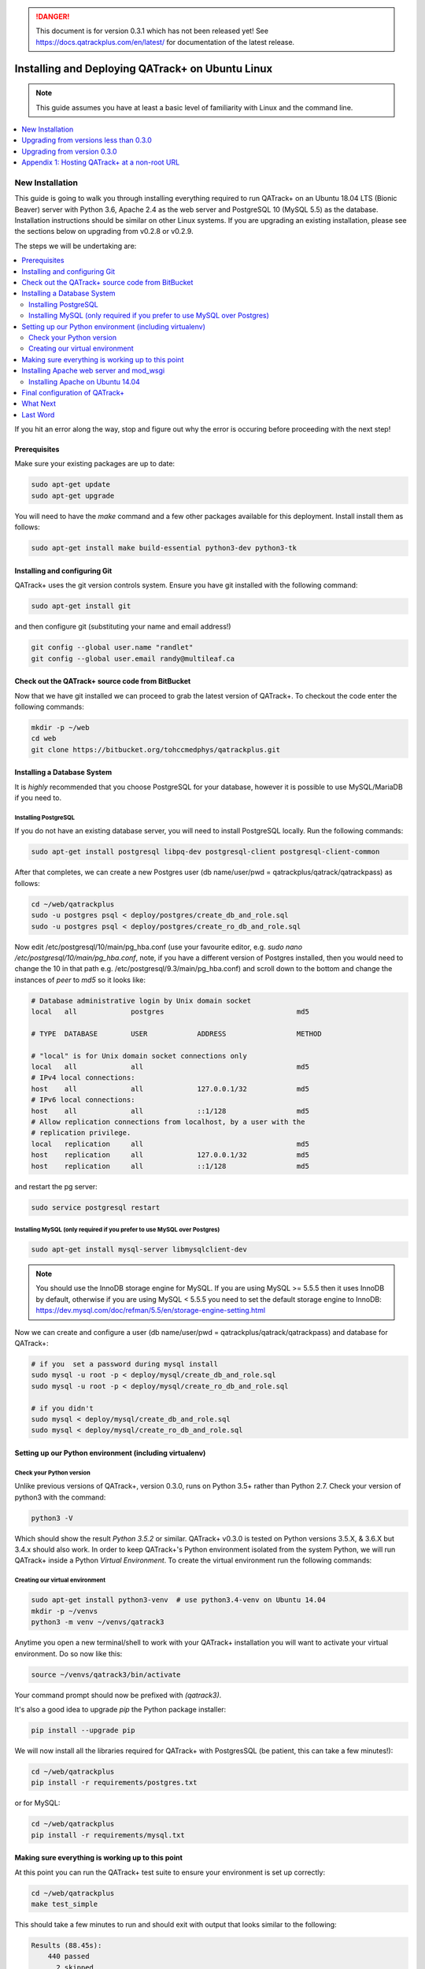 .. danger::

   This document is for version 0.3.1 which has not been released yet!  See
   https://docs.qatrackplus.com/en/latest/ for documentation of the latest
   release.

Installing and Deploying QATrack+ on Ubuntu Linux
=================================================


.. note::

    This guide assumes you have at least a basic level of familiarity with
    Linux and the command line.


.. contents::
    :local:
    :depth: 1


New Installation
----------------

This guide is going to walk you through installing everything required to run
QATrack+ on an Ubuntu 18.04 LTS (Bionic Beaver) server with Python 3.6, Apache
2.4 as the web server and PostgreSQL 10 (MySQL 5.5) as the database.
Installation instructions should be similar on other Linux systems. If you are
upgrading an existing installation, please see the sections below on upgrading
from v0.2.8 or v0.2.9.

The steps we will be undertaking are:

.. contents::
    :local:

If you hit an error along the way, stop and figure out why the error is
occuring before proceeding with the next step!

Prerequisites
~~~~~~~~~~~~~

Make sure your existing packages are up to date:

.. code-block:: console

    sudo apt-get update
    sudo apt-get upgrade

You will need to have the `make` command and a few other packages available for
this deployment. Install install them as follows:

.. code-block:: console

    sudo apt-get install make build-essential python3-dev python3-tk


Installing and configuring Git
~~~~~~~~~~~~~~~~~~~~~~~~~~~~~~

QATrack+ uses the git version controls system.  Ensure you have git installed with
the following command:

.. code-block:: console

   sudo apt-get install git

and then configure git (substituting your name and email address!)

.. code-block:: console

   git config --global user.name "randlet"
   git config --global user.email randy@multileaf.ca

Check out the QATrack+ source code from BitBucket
~~~~~~~~~~~~~~~~~~~~~~~~~~~~~~~~~~~~~~~~~~~~~~~~~

Now that we have git installed we can proceed to grab the latest version of
QATrack+.  To checkout the code enter the following commands:

.. code-block:: console

    mkdir -p ~/web
    cd web
    git clone https://bitbucket.org/tohccmedphys/qatrackplus.git


Installing a Database System
~~~~~~~~~~~~~~~~~~~~~~~~~~~~

It is *highly* recommended that you choose PostgreSQL for your database,
however it is possible to use MySQL/MariaDB if you need to.

Installing PostgreSQL
.....................

If you do not have an existing database server, you will need to install
PostgreSQL locally. Run the following commands:

.. code-block:: console

    sudo apt-get install postgresql libpq-dev postgresql-client postgresql-client-common

After that completes, we can create a new Postgres user (db name/user/pwd =
qatrackplus/qatrack/qatrackpass) as follows:

.. code-block:: console

    cd ~/web/qatrackplus
    sudo -u postgres psql < deploy/postgres/create_db_and_role.sql
    sudo -u postgres psql < deploy/postgres/create_ro_db_and_role.sql


Now edit /etc/postgresql/10/main/pg_hba.conf (use your favourite editor, e.g.
`sudo nano /etc/postgresql/10/main/pg_hba.conf`, note, if you have a different
version of Postgres installed, then you would need to change the 10 in that
path e.g. /etc/postgresql/9.3/main/pg_hba.conf) and scroll down to the bottom
and change the instances of `peer` to `md5` so it looks like:

.. code-block:: console


    # Database administrative login by Unix domain socket
    local   all             postgres                                md5

    # TYPE  DATABASE        USER            ADDRESS                 METHOD

    # "local" is for Unix domain socket connections only
    local   all             all                                     md5
    # IPv4 local connections:
    host    all             all             127.0.0.1/32            md5
    # IPv6 local connections:
    host    all             all             ::1/128                 md5
    # Allow replication connections from localhost, by a user with the
    # replication privilege.
    local   replication     all                                     md5
    host    replication     all             127.0.0.1/32            md5
    host    replication     all             ::1/128                 md5

and restart the pg server:

.. code-block:: console

    sudo service postgresql restart


Installing MySQL (only required if you prefer to use MySQL over Postgres)
.........................................................................

.. code-block:: console

    sudo apt-get install mysql-server libmysqlclient-dev

.. note::

    You should use the InnoDB storage engine for MySQL.  If you are using MySQL
    >= 5.5.5 then it uses InnoDB by default, otherwise if you are using MySQL <
    5.5.5 you need to set the default storage engine to InnoDB:
    https://dev.mysql.com/doc/refman/5.5/en/storage-engine-setting.html


Now we can create and configure a user (db name/user/pwd =
qatrackplus/qatrack/qatrackpass) and database for QATrack+:


.. code-block:: bash

    # if you  set a password during mysql install
    sudo mysql -u root -p < deploy/mysql/create_db_and_role.sql
    sudo mysql -u root -p < deploy/mysql/create_ro_db_and_role.sql

    # if you didn't
    sudo mysql < deploy/mysql/create_db_and_role.sql
    sudo mysql < deploy/mysql/create_ro_db_and_role.sql


Setting up our Python environment (including virtualenv)
~~~~~~~~~~~~~~~~~~~~~~~~~~~~~~~~~~~~~~~~~~~~~~~~~~~~~~~~


Check your Python version
.........................

Unlike previous versions of QATrack+, version 0.3.0, runs on Python 3.5+ rather
than Python 2.7. Check your version of python3 with the command:

.. code-block:: console

   python3 -V

Which should show the result `Python 3.5.2` or similar.  QATrack+ v0.3.0 is
tested on Python versions 3.5.X, & 3.6.X but 3.4.x should also work.
In order to keep QATrack+'s Python environment isolated from the system
Python, we will run QATrack+ inside a Python `Virtual Environment`. To create
the virtual environment run the following commands:

Creating our virtual environment
................................


.. code-block:: console

    sudo apt-get install python3-venv  # use python3.4-venv on Ubuntu 14.04
    mkdir -p ~/venvs
    python3 -m venv ~/venvs/qatrack3


Anytime you open a new terminal/shell to work with your QATrack+ installation
you will want to activate your virtual environment.  Do so now like this:

.. code-block:: console

    source ~/venvs/qatrack3/bin/activate

Your command prompt should now be prefixed with `(qatrack3)`.

It's also a good idea to upgrade `pip` the Python package installer:

.. code-block:: console

    pip install --upgrade pip

We will now install all the libraries required for QATrack+ with PostgresSQL
(be patient, this can take a few minutes!):

.. code-block:: console

    cd ~/web/qatrackplus
    pip install -r requirements/postgres.txt

or for MySQL:

.. code-block:: console

    cd ~/web/qatrackplus
    pip install -r requirements/mysql.txt


Making sure everything is working up to this point
~~~~~~~~~~~~~~~~~~~~~~~~~~~~~~~~~~~~~~~~~~~~~~~~~~

At this point you can run the QATrack+ test suite to ensure your environment is set up correctly:

.. code-block:: console

    cd ~/web/qatrackplus
    make test_simple

This should take a few minutes to run and should exit with output that looks
similar to the following:

.. code-block:: console

    Results (88.45s):
        440 passed
          2 skipped
         11 deselected



Installing Apache web server and mod_wsgi
~~~~~~~~~~~~~~~~~~~~~~~~~~~~~~~~~~~~~~~~~

.. warning::

    If you are on Ubuntu 14.04 please complete this section then complete the
    "Installing Apache on Ubuntu 14.04" section below!

The next step to take is to install and configure the Apache web server.
Apache and mod_wsgi can be installed with the following commands:

.. code-block:: console

    sudo apt-get install apache2 apache2-dev libapache2-mod-wsgi-py3 python3-dev


Next, lets make sure Apache can write to our logs and media directory:

.. code-block:: console

    sudo usermod -a -G www-data $USER
    mkdir -p logs
    touch logs/{migrate,debug}.log
    chmod ug+rwx logs
    chmod ug+rwx qatrack/media
    chmod a+rw logs/{migrate,debug}.log

Now we can remove the default Apache config file and copy over the QATrack+ config
file:

.. danger::

    If you already have other sites running using the default config file you
    will want to edit it to include the directives relevant to QATrack+ rather
    than deleting it.  Seek help if you're unsure!

.. code-block:: console

    make qatrack_daemon.conf
    sudo rm /etc/apache2/sites-enabled/000-default.conf


Installing Apache on Ubuntu 14.04
.................................

The process for installing Apache on Ubuntu 14.04 is a bit more complicated. If
you can upgrade to 18.04 it is recommended you do so. Otherwise, read on (ref
https://askubuntu.com/a/569551).

First uninstall the existing mod-wsgi-py3 package and make sure apache-dev is installed:

.. code-block:: console

    sudo apt-get remove libapache2-mod-wsgi-py3
    sudo apt-get install apache2-dev
    source ~/venvs/qatrack3/bin/activate
    pip install mod_wsgi

Now install mod_wsgi into Apache:

.. code-block:: console

    sudo ~/venvs/qatrack3/bin/mod_wsgi-express install-module

which will result in two lines like:

.. code-block:: console

    LoadModule wsgi_module "/usr/lib/apache2/modules/mod_wsgi-py34.cpython-34m.so"
    WSGIPythonHome "/home/ubuntu/venvs/qatrack3"


Write the first line to `/etc/apache2/mods-available/wsgi_express.load` and the
second line to `/etc/apache2/mods-available/wsgi_express.conf`:

.. code-block:: console

    echo 'LoadModule wsgi_module "/usr/lib/apache2/modules/mod_wsgi-py34.cpython-34m.so"' | sudo tee --append /etc/apache2/mods-available/wsgi_express.conf
    echo 'WSGIPythonHome "/home/ubuntu/venvs/qatrack3"' | sudo tee --append /etc/apache2/mods-available/wsgi_express.load

Now enable the wsgi_express module and restart Apache:

.. code-block:: console

    sudo a2enmod wsgi_express
    sudo service apache2 restart


Final configuration of QATrack+
~~~~~~~~~~~~~~~~~~~~~~~~~~~~~~~

Next we need to tell QATrack+ how to connect to our database and (optionally)
set some configuration options for your installation.

Create your `local_settings.py` file by copying the example from `deploy/{postgres|mysql}/local_settings.py`:

.. code-block:: console

    cp deploy/postgres/local_settings.py qatrack/local_settings.py
    # or #
    cp deploy/mysql/local_settings.py qatrack/local_settings.py

then open the file in a text editor.  There are many available settings and
they are documented within the example file and more completely on :ref:`the
settings page <qatrack-config>`. Directions for :ref:`setting up email
<config_email>`  are also included on that page.

However, the two most important settings are `DATABASES` and `ALLOWED_HOSTS`:
which should be set like the following (switch the `ENGINE` to mysql if
required):

.. code-block:: python

    DATABASES = {
        'default': {
            'ENGINE': 'django.db.backends.postgresql_psycopg2', # Add 'postgresql_psycopg2', 'mysql', 'sqlite3'
            'NAME': 'qatrackplus',                      # Or path to database file if using sqlite3.
            'USER': 'qatrack',                      # Not used with sqlite3.
            'PASSWORD': 'qatrackpass',                  # Not used with sqlite3.
            'HOST': '',                      # Set to empty string for localhost. Not used with sqlite3.
            'PORT': '',                      # Set to empty string for default. Not used with sqlite3.
        },
        'readonly': {
            'ENGINE': 'django.db.backends.postgresql_psycopg2',
            'NAME': 'qatrackplus',
            'USER': 'qatrack_reports',
            'PASSWORD': 'qatrackpass',
            'HOST': '',
            'PORT': '',
        }
    }


    ALLOWED_HOSTS = ['XX.XXX.XXX.XX']  # Set to your server IP address or hostname (or *)!

Once you have got those settings done, we can now create the tables in our
database and install the default data:


.. code-block:: console

    python manage.py migrate
    python manage.py loaddata fixtures/defaults/*/*

You also need to create a super user so you can login and begin configuring
your Test Lists:


.. code-block:: console

    python manage.py createsuperuser


and finally we need to collect all our static media files in one location for
Apache to serve and then restart Apache:

.. code-block:: console

    python manage.py collectstatic
    sudo service apache2 restart


You should now be able to log into your server at http://yourserver/.

What Next
~~~~~~~~~

* Check the :ref:`the settings page <qatrack-config>` for any available
  customizations you want to add to your QATrack+ installation (don't forget to
  restart Apache after changing any settings!)

* Automate the :ref:`backup of your QATrack+ installation <qatrack_backup>`.

* Read the :ref:`Administration Guide <admin_guide>`, :ref:`User Guide
  <users_guide>`, and :ref:`Tutorials <tutorials>`.


Last Word
~~~~~~~~~

There are a lot of steps getting everything set up so don't be discouraged if
everything doesn't go completely smoothly! If you run into trouble, please get
in touch with me on the :mailinglist:`mailing list <>` and I can help you out.



Upgrading from versions less than 0.3.0
---------------------------------------

You must first upgrade to v0.3.0 before upgrading to v0.3.1.


Upgrading from version 0.3.0
----------------------------

The steps below will guide you through upgrading a version 0.3.0 installation
to 0.3.1.  If you hit an error along the way, stop and figure out why the error
is occuring before proceeding with the next step!

.. contents::
    :local:


Backing up your database
~~~~~~~~~~~~~~~~~~~~~~~~

It is **extremely** important you back up your database before attempting to
upgrade. You can either use your database to dump a backup file:

.. code-block:: console

    pg_dump -U <username> --password <dbname> > backup-0.3.0-$(date -I).sql   # e.g. pg_dump -U qatrack --password qatrackdb > backup-0.3.0-$(date -I).sql

    # or for MySQL

    mysqldump --user <username> --password <dbname> > backup-0.3.0-$(date -I).sql  # e.g. mysqldump --user qatrack --password qatrackdb > backup-0.3.0-$(date -I).sql

or generate a json dump of your database (possibly extremely slow!):

.. code-block:: console

    source ~/venvs/qatrack/bin/activate
    python manage.py dumpdata --natural > backup-0.3.0-$(date -I).json
    deactivate


Checking out version 0.3.1
~~~~~~~~~~~~~~~~~~~~~~~~~~

First we must check out the code for version 0.3.1:

.. code-block:: console

    git fetch origin
    git checkout v0.3.0.10


Activate your new virtual environment
~~~~~~~~~~~~~~~~~~~~~~~~~~~~~~~~~~~~~~~~~~~~~~~~

We need to first activate our virtual environment:

.. code-block:: console

    source ~/venvs/qatrack3/bin/activate

and we can then install the required python libraries:

.. code-block:: console

    pip install --upgrade pip
    pip install -r requirements/postgres.txt  # or requirements/mysql.txt
    python manage.py collectstatic


Migrate your database
~~~~~~~~~~~~~~~~~~~~~

The next step is to update the v0.3.0 schema to v0.3.1

.. code-block:: console

    python manage.py migrate --fake-initial


Enabling the SQL Query Tool
~~~~~~~~~~~~~~~~~~~~~~~~~~~

.. note::

    The steps below assume you are using a database named 'qatrackplus'. If not
    you will need to adjust the commands found in the .sql files below.


If you want to use the new SQL query tool then you need to create a readonly
database user. For postgres:

.. code-block:: bash

    sudo -u postgres psql < deploy/postgres/create_ro_db_and_role.sql

and for MySQL:

.. code-block:: bash

    # if you  set a password during mysql install
    sudo mysql -u root -p < deploy/mysql/create_ro_db_and_role.sql

    # if you didn't
    sudo mysql < deploy/mysql/create_ro_db_and_role.sql


and then add `USE_SQL_REPORTS = True` to your local_settings.py file.


Update your local_settings.py file
~~~~~~~~~~~~~~~~~~~~~~~~~~~~~~~~~~

Now is a good time to review your `local_settings.py` file. There are
a few new settings that you may want to configure.  The settings are
documented in :ref:`the settings page <qatrack-config>`.

Restart Apache
~~~~~~~~~~~~~~

The last step is to restart Apache:

.. code-block:: console

    sudo service apache2 restart


Last Word
~~~~~~~~~

There are a lot of steps getting everything set up so don't be discouraged if
everything doesn't go completely smoothly! If you run into trouble, please get
in touch on the :mailinglist:`mailing list <>`.

Appendix 1: Hosting QATrack+ at a non-root URL
----------------------------------------------

If you want to host QATrack+ somewhere other than the root of your server (e.g.
you want to host the QATrack+ application at http://myserver/qatrackplus/), you
will need to ensure mod_rewrite is enabled:

.. code-block:: console

    sudo a2enmod rewrite
    sudo service apache2 restart

and you will need to include the following lines in your qatrack/local_settings.py file

.. code-block:: python

    FORCE_SCRIPT_NAME = "/qatrackplus"
    LOGIN_EXEMPT_URLS = [r"^qatrackplus/accounts/", r"qatrackplus/api/*"]
    LOGIN_REDIRECT_URL = "/qatrackplus/qa/unit/"
    LOGIN_URL = "/qatrackplus/accounts/login/"

and edit `/etc/apache/sites-available/qatrack.conf` so that the WSGIScriptAlias
is set correctly:

.. code-block:: apache

    WSGIScriptAlias /qatrackplus /home/YOURUSERNAMEHERE/web/qatrackplus/qatrack/wsgi.py

